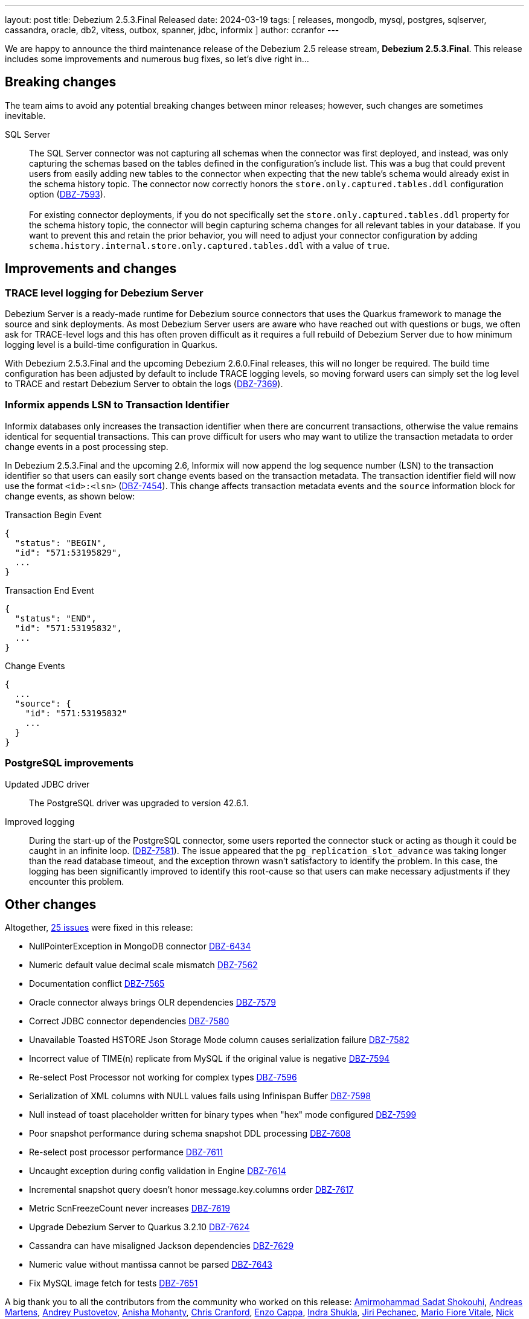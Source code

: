 ---
layout: post
title:  Debezium 2.5.3.Final Released
date:   2024-03-19
tags: [ releases, mongodb, mysql, postgres, sqlserver, cassandra, oracle, db2, vitess, outbox, spanner, jdbc, informix ]
author: ccranfor
---

We are happy to announce the third maintenance release of the Debezium 2.5 release stream, **Debezium 2.5.3.Final**.
This release includes some improvements and numerous bug fixes, so let's dive right in...

+++<!-- more -->+++

== Breaking changes

The team aims to avoid any potential breaking changes between minor releases; however, such changes are sometimes inevitable.

SQL Server::
The SQL Server connector was not capturing all schemas when the connector was first deployed, and instead, was only capturing the schemas based on the tables defined in the configuration's include list.
This was a bug that could prevent users from easily adding new tables to the connector when expecting that the new table's schema would already exist in the schema history topic.
The connector now correctly honors the `store.only.captured.tables.ddl` configuration option (https://issues.redhat.com/browse/DBZ-7593[DBZ-7593]). +
 +
For existing connector deployments, if you do not specifically set the `store.only.captured.tables.ddl` property for the schema history topic, the connector will begin capturing schema changes for all relevant tables in your database.
If you want to prevent this and retain the prior behavior, you will need to adjust your connector configuration by adding `schema.history.internal.store.only.captured.tables.ddl` with a value of `true`.

== Improvements and changes

=== TRACE level logging for Debezium Server

Debezium Server is a ready-made runtime for Debezium source connectors that uses the Quarkus framework to manage the source and sink deployments.
As most Debezium Server users are aware who have reached out with questions or bugs, we often ask for TRACE-level logs and this has often proven difficult as it requires a full rebuild of Debezium Server due to how minimum logging level is a build-time configuration in Quarkus.

With Debezium 2.5.3.Final and the upcoming Debezium 2.6.0.Final releases, this will no longer be required.
The build time configuration has been adjusted by default to include TRACE logging levels, so moving forward users can simply set the log level to TRACE and restart Debezium Server to obtain the logs (https://issues.redhat.com/brwose/DBZ-7369[DBZ-7369]).

=== Informix appends LSN to Transaction Identifier

Informix databases only increases the transaction identifier when there are concurrent transactions, otherwise the value remains identical for sequential transactions.
This can prove difficult for users who may want to utilize the transaction metadata to order change events in a post processing step.

In Debezium 2.5.3.Final and the upcoming 2.6, Informix will now append the log sequence number (LSN) to the transaction identifier so that users can easily sort change events based on the transaction metadata.
The transaction identifier field will now use the format `<id>:<lsn>` (https://issues.redhat.com/browse/DBZ-7454[DBZ-7454]).
This change affects transaction metadata events and the `source` information block for change events, as shown below:

.Transaction Begin Event
```json
{
  "status": "BEGIN",
  "id": "571:53195829",
  ...
}
```
.Transaction End Event
```json
{
  "status": "END",
  "id": "571:53195832",
  ...
}
```
.Change Events
```json
{
  ...
  "source": {
    "id": "571:53195832"
    ...
  }
}
```

=== PostgreSQL improvements

Updated JDBC driver::
The PostgreSQL driver was upgraded to version 42.6.1.

Improved logging::
During the start-up of the PostgreSQL connector, some users reported the connector stuck or acting as though it could be caught in an infinite loop. (https://issues.redhat.com/browse/DBZ-7581[DBZ-7581]).
The issue appeared that the `pg_replication_slot_advance` was taking longer than the read database timeout, and the exception thrown wasn't satisfactory to identify the problem.
In this case, the logging has been significantly improved to identify this root-cause so that users can make necessary adjustments if they encounter this problem.

== Other changes

Altogether, https://issues.redhat.com/issues/?jql=project%20%3D%20DBZ%20AND%20fixVersion%20%3D%202.5.3.Final%20ORDER%20BY%20component%20ASC[25 issues] were fixed in this release:

* NullPointerException in MongoDB connector https://issues.redhat.com/browse/DBZ-6434[DBZ-6434]
* Numeric default value decimal scale mismatch https://issues.redhat.com/browse/DBZ-7562[DBZ-7562]
* Documentation conflict https://issues.redhat.com/browse/DBZ-7565[DBZ-7565]
* Oracle connector always brings OLR dependencies https://issues.redhat.com/browse/DBZ-7579[DBZ-7579]
* Correct JDBC connector dependencies https://issues.redhat.com/browse/DBZ-7580[DBZ-7580]
* Unavailable Toasted HSTORE Json Storage Mode column causes serialization failure https://issues.redhat.com/browse/DBZ-7582[DBZ-7582]
* Incorrect value of TIME(n) replicate from MySQL if the original value is negative https://issues.redhat.com/browse/DBZ-7594[DBZ-7594]
* Re-select Post Processor not working for complex types https://issues.redhat.com/browse/DBZ-7596[DBZ-7596]
* Serialization of XML columns with NULL values fails using Infinispan Buffer https://issues.redhat.com/browse/DBZ-7598[DBZ-7598]
* Null instead of toast placeholder written for binary types when "hex" mode configured https://issues.redhat.com/browse/DBZ-7599[DBZ-7599]
* Poor snapshot performance during schema snapshot DDL processing https://issues.redhat.com/browse/DBZ-7608[DBZ-7608]
* Re-select post processor performance https://issues.redhat.com/browse/DBZ-7611[DBZ-7611]
* Uncaught exception during config validation in Engine https://issues.redhat.com/browse/DBZ-7614[DBZ-7614]
* Incremental snapshot query doesn't honor message.key.columns order https://issues.redhat.com/browse/DBZ-7617[DBZ-7617]
* Metric ScnFreezeCount never increases https://issues.redhat.com/browse/DBZ-7619[DBZ-7619]
* Upgrade Debezium Server to Quarkus 3.2.10 https://issues.redhat.com/browse/DBZ-7624[DBZ-7624]
* Cassandra can have misaligned Jackson dependencies https://issues.redhat.com/browse/DBZ-7629[DBZ-7629]
* Numeric value without mantissa cannot be parsed https://issues.redhat.com/browse/DBZ-7643[DBZ-7643]
* Fix MySQL image fetch for tests https://issues.redhat.com/browse/DBZ-7651[DBZ-7651]

A big thank you to all the contributors from the community who worked on this release:
https://github.com/samssh[Amirmohammad Sadat Shokouhi],
https://github.com/andreas-ibm[Andreas Martens],
https://github.com/jchipmunk[Andrey Pustovetov],
https://github.com/ani-sha[Anisha Mohanty],
https://github.com/Naros[Chris Cranford],
https://github.com/enzo-cappa[Enzo Cappa],
https://github.com/indraraj[Indra Shukla],
https://github.com/jpechane[Jiri Pechanec],
https://github.com/mfvitale[Mario Fiore Vitale],
https://github.com/nivolg[Nick Golubev],
https://github.com/razvanz[Razvan Laurus],
https://github.com/roldanbob[Robert Roldan], and
https://github.com/VWagen1989[Sean Wu]!

== Outlook &amp; What's next?

We are only just a few weeks away from the final build of Debezium 2.6.
I would anticipate 2.6.0.CR1 build later in the week, with 2.6.0.Final sometime next week, barring no unforeseen issues.

In a few short weeks, the team will begin to shift focus to what lies ahead with Debezium 2.7.
This will be the last minor release of the Debezium 2.x release stream, which will include read-only incremental snapshots for other connectors, a new dedicated MariaDB source connector, and a MongoDB sink connector, just to name a few highlights.
We will also be carrying over any work from 2.6 that we're still working on but didn't make it into that release.

And in closing, the last half of the year will be focusing on Debezium 3, where we'll be moving to Java 17, work on new time-series source connectors, and more.
Please take a moment and review our link:/docs/roadmap[road map].
If you have any suggestions or ideas, please feel free to get in touch with us on our https://groups.google.com/forum/#!forum/debezium[mailing list] or in our https://debezium.zulipchat.com/login/#narrow/stream/302529-users[Zulip chat].

Until next time...

